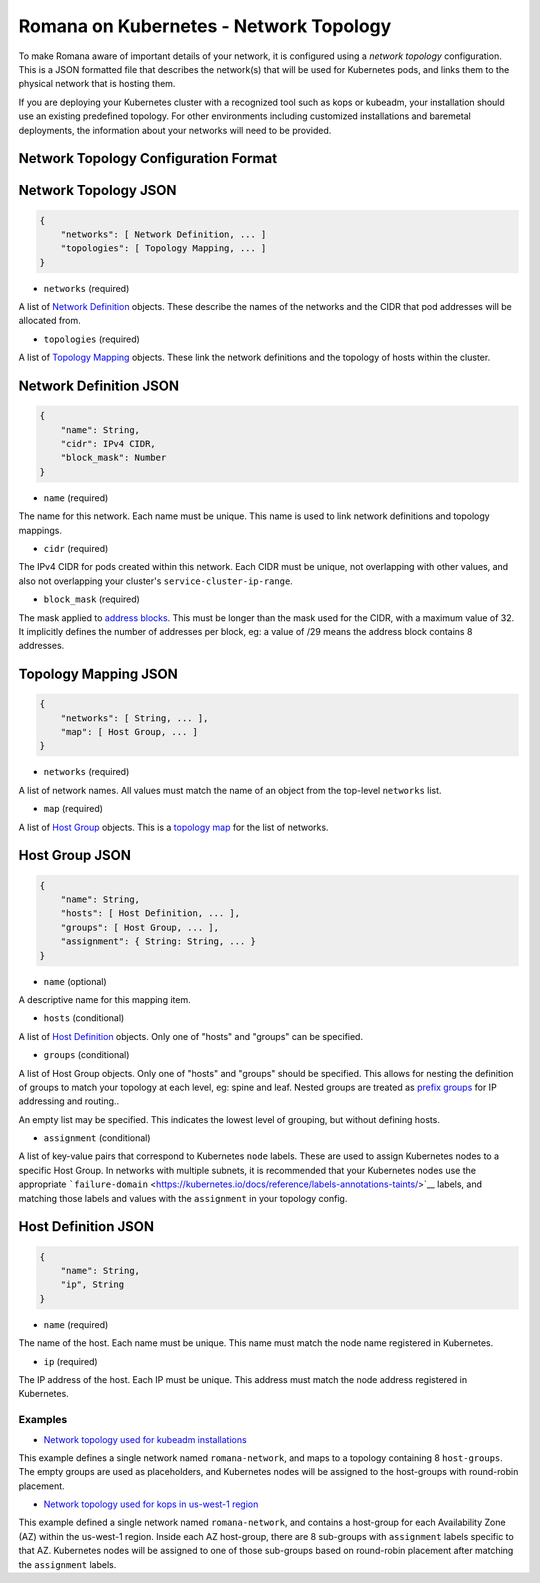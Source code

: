 Romana on Kubernetes - Network Topology
=======================================

To make Romana aware of important details of your network, it is
configured using a *network topology* configuration. This is a JSON
formatted file that describes the network(s) that will be used for
Kubernetes pods, and links them to the physical network that is hosting
them.

If you are deploying your Kubernetes cluster with a recognized tool such
as kops or kubeadm, your installation should use an existing predefined
topology. For other environments including customized installations and
baremetal deployments, the information about your networks will need to
be provided.

Network Topology Configuration Format
~~~~~~~~~~~~~~~~~~~~~~~~~~~~~~~~~~~~~

Network Topology JSON
~~~~~~~~~~~~~~~~~~~~~

.. code:: json5

    {
        "networks": [ Network Definition, ... ]
        "topologies": [ Topology Mapping, ... ]
    }

-  ``networks`` (required)

A list of `Network Definition <#network-definition-json>`__ objects.
These describe the names of the networks and the CIDR that pod addresses
will be allocated from.

-  ``topologies`` (required)

A list of `Topology Mapping <#topology-mapping-json>`__ objects. These
link the network definitions and the topology of hosts within the
cluster.

Network Definition JSON
~~~~~~~~~~~~~~~~~~~~~~~

.. code:: json5

    {
        "name": String,
        "cidr": IPv4 CIDR,
        "block_mask": Number
    }

-  ``name`` (required)

The name for this network. Each name must be unique. This name is used
to link network definitions and topology mappings.

-  ``cidr`` (required)

The IPv4 CIDR for pods created within this network. Each CIDR must be
unique, not overlapping with other values, and also not overlapping your
cluster's ``service-cluster-ip-range``.

-  ``block_mask`` (required)

The mask applied to `address
blocks <../romana#romana-address-blocks>`__. This must be longer than
the mask used for the CIDR, with a maximum value of 32. It implicitly
defines the number of addresses per block, eg: a value of /29 means the
address block contains 8 addresses.

Topology Mapping JSON
~~~~~~~~~~~~~~~~~~~~~

.. code:: json5

    {
        "networks": [ String, ... ],
        "map": [ Host Group, ... ]
    }

-  ``networks`` (required)

A list of network names. All values must match the name of an object
from the top-level ``networks`` list.

-  ``map`` (required)

A list of `Host Group <#host-group-json>`__ objects. This is a `topology
map <../romana#topology-map>`__ for the list of networks.

Host Group JSON
~~~~~~~~~~~~~~~

.. code:: json5

    {
        "name": String,
        "hosts": [ Host Definition, ... ],
        "groups": [ Host Group, ... ],
        "assignment": { String: String, ... }
    }

-  ``name`` (optional)

A descriptive name for this mapping item.

-  ``hosts`` (conditional)

A list of `Host Definition <#host-definition-json>`__ objects. Only one
of "hosts" and "groups" can be specified.

-  ``groups`` (conditional)

A list of Host Group objects. Only one of "hosts" and "groups" should be
specified. This allows for nesting the definition of groups to match
your topology at each level, eg: spine and leaf. Nested groups are
treated as `prefix groups <../romana#prefix-groups>`__ for IP addressing
and routing..

An empty list may be specified. This indicates the lowest level of
grouping, but without defining hosts.

-  ``assignment`` (conditional)

A list of key-value pairs that correspond to Kubernetes ``node`` labels.
These are used to assign Kubernetes nodes to a specific Host Group. In
networks with multiple subnets, it is recommended that your Kubernetes
nodes use the appropriate
```failure-domain`` <https://kubernetes.io/docs/reference/labels-annotations-taints/>`__
labels, and matching those labels and values with the ``assignment`` in
your topology config.

Host Definition JSON
~~~~~~~~~~~~~~~~~~~~

.. code:: json5

    {
        "name": String,
        "ip", String
    }

-  ``name`` (required)

The name of the host. Each name must be unique. This name must match the
node name registered in Kubernetes.

-  ``ip`` (required)

The IP address of the host. Each IP must be unique. This address must
match the node address registered in Kubernetes.

Examples
--------

-  `Network topology used for kubeadm
   installations <../../containerize/targets/daemon/kubeadm-network.json>`__

This example defines a single network named ``romana-network``, and maps
to a topology containing 8 ``host-groups``. The empty groups are used as
placeholders, and Kubernetes nodes will be assigned to the host-groups
with round-robin placement.

-  `Network topology used for kops in us-west-1
   region <../../containerize/targets/daemon/aws-us-west-1.json>`__

This example defined a single network named ``romana-network``, and
contains a host-group for each Availability Zone (AZ) within the
us-west-1 region. Inside each AZ host-group, there are 8 sub-groups with
``assignment`` labels specific to that AZ. Kubernetes nodes will be
assigned to one of those sub-groups based on round-robin placement after
matching the ``assignment`` labels.
